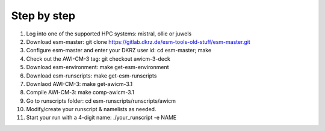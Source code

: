 .. _chap_quickstart

Step by step
************
1. Log into one of the supported HPC systems: mistral, ollie or juwels
2. Download esm-master: git clone https://gitlab.dkrz.de/esm-tools-old-stuff/esm-master.git
3. Configure esm-master and enter your DKRZ user id: cd esm-master; make
4. Check out the AWI-CM-3 tag: git checkout awicm-3-deck
5. Download esm-environment: make get-esm-environment
6. Download esm-runscripts: make get-esm-runscripts
7. Downlaod AWI-CM-3: make get-awicm-3.1
8. Compile AWI-CM-3: make comp-awicm-3.1
9. Go to runscripts folder: cd esm-runscripts/runscripts/awicm
10. Modify/create your runscript & namelists as needed.
11. Start your run with a 4-digit name: ./your_runscript -e NAME
